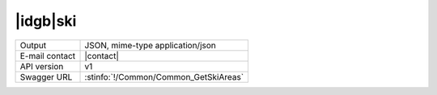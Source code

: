 
|idgb|\ ski
-----------


==============  ========================================================
Output          JSON, mime-type application/json
E-mail contact  |contact|
API version     v1
Swagger URL     :stinfo:`!/Common/Common_GetSkiAreas`
==============  ========================================================

